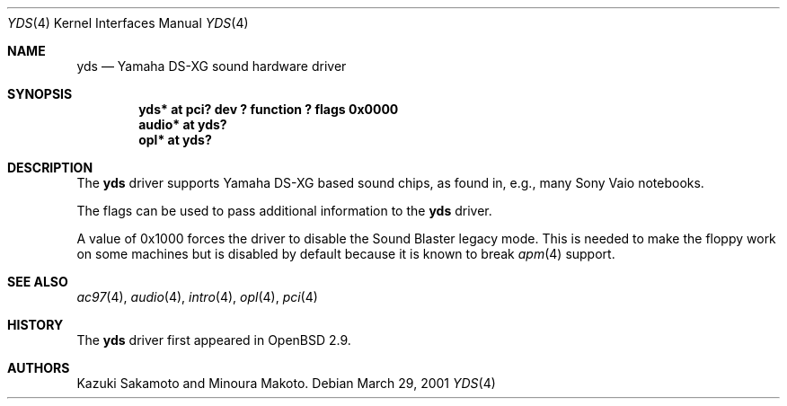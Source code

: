 .\"	$OpenBSD: yds.4,v 1.4 2004/02/19 11:08:11 markus Exp $
.\"
.\" Copyright (c) 2001 Aaron Campbell.
.\" All rights reserved.
.\"
.\" Redistribution and use in source and binary forms, with or without
.\" modification, are permitted provided that the following conditions
.\" are met:
.\" 1. Redistributions of source code must retain the above copyright
.\"    notice, this list of conditions and the following disclaimer.
.\" 2. Redistributions in binary form must reproduce the above copyright
.\"    notice, this list of conditions and the following disclaimer in the
.\"    documentation and/or other materials provided with the distribution.
.\"
.\" THIS SOFTWARE IS PROVIDED BY THE AUTHOR ``AS IS'' AND ANY EXPRESS OR
.\" IMPLIED WARRANTIES, INCLUDING, BUT NOT LIMITED TO, THE IMPLIED WARRANTIES
.\" OF MERCHANTABILITY AND FITNESS FOR A PARTICULAR PURPOSE ARE DISCLAIMED.
.\" IN NO EVENT SHALL THE AUTHOR BE LIABLE FOR ANY DIRECT, INDIRECT,
.\" INCIDENTAL, SPECIAL, EXEMPLARY, OR CONSEQUENTIAL DAMAGES (INCLUDING, BUT
.\" NOT LIMITED TO, PROCUREMENT OF SUBSTITUTE GOODS OR SERVICES; LOSS OF USE,
.\" DATA, OR PROFITS; OR BUSINESS INTERRUPTION) HOWEVER CAUSED AND ON ANY
.\" THEORY OF LIABILITY, WHETHER IN CONTRACT, STRICT LIABILITY, OR TORT
.\" (INCLUDING NEGLIGENCE OR OTHERWISE) ARISING IN ANY WAY OUT OF THE USE OF
.\" THIS SOFTWARE, EVEN IF ADVISED OF THE POSSIBILITY OF SUCH DAMAGE.
.\"
.Dd March 29, 2001
.Dt YDS 4
.Os
.Sh NAME
.Nm yds
.Nd Yamaha DS-XG sound hardware driver
.Sh SYNOPSIS
.Cd "yds* at pci? dev ? function ? flags 0x0000"
.Cd "audio* at yds?"
.Cd "opl* at yds?"
.Sh DESCRIPTION
The
.Nm
driver supports Yamaha DS-XG based sound chips, as found in, e.g., many
Sony Vaio notebooks.
.Pp
The flags can be used to pass additional information
to the
.Nm
driver.
.Pp
A value of 0x1000 forces the driver to disable the Sound Blaster
legacy mode.
This is needed to make the floppy work on some machines
but is disabled by default because it is known to break
.Xr apm 4
support.
.Sh SEE ALSO
.Xr ac97 4 ,
.Xr audio 4 ,
.Xr intro 4 ,
.Xr opl 4 ,
.Xr pci 4
.Sh HISTORY
The
.Nm
driver first appeared in
.Ox 2.9 .
.Sh AUTHORS
Kazuki Sakamoto and Minoura Makoto.
